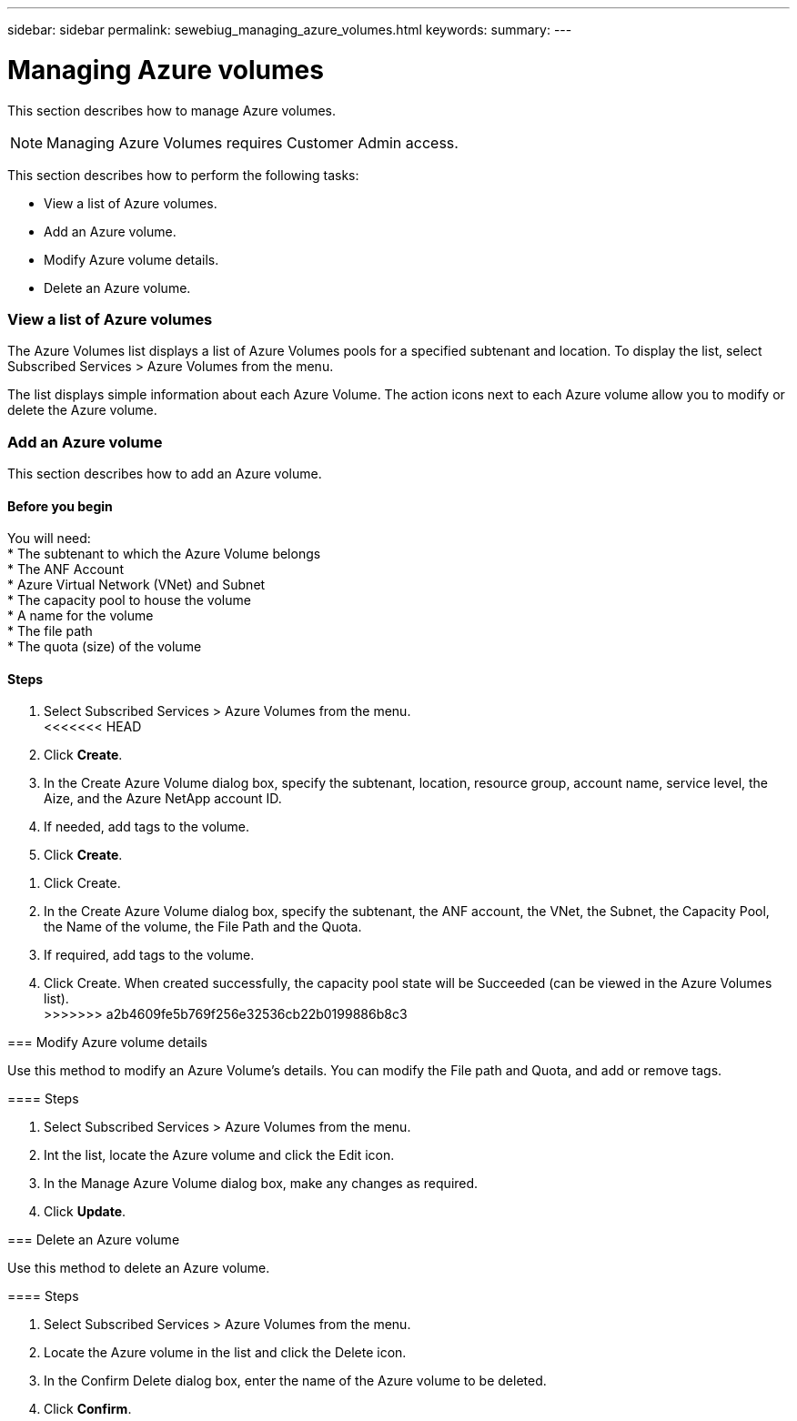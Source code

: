 ---
sidebar: sidebar
permalink: sewebiug_managing_azure_volumes.html
keywords:
summary:
---

= Managing Azure volumes
:hardbreaks:
:nofooter:
:icons: font
:linkattrs:
:imagesdir: ./media/

//
// This file was created with NDAC Version 2.0 (August 17, 2020)
//
// 2020-10-20 10:59:40.340665
//

[.lead]
This section describes how to manage Azure volumes.

[NOTE]
Managing Azure Volumes requires Customer Admin access.

This section describes how to perform the following tasks:

* View a list of Azure volumes.
* Add an Azure volume.
* Modify Azure volume details.
* Delete an Azure volume.

=== View a list of Azure volumes

The Azure Volumes list displays a list of Azure Volumes pools for a specified subtenant and location. To display the list, select Subscribed Services > Azure Volumes from the menu.

The list displays simple information about each Azure Volume. The action icons next to each Azure volume allow you to modify or delete the Azure volume.

=== Add an Azure volume

This section describes how to add an Azure volume.

==== Before you begin

You will need:
* The subtenant to which the Azure Volume belongs
*	The ANF Account
*	Azure Virtual Network (VNet) and Subnet
*	The capacity pool to house the volume
*	A name for the volume
*	The file path
*	The quota (size) of the volume


==== Steps

. Select Subscribed Services > Azure Volumes from the menu.
<<<<<<< HEAD
. Click *Create*.
. In the Create Azure Volume dialog box, specify the subtenant, location, resource group, account name, service level, the Aize, and the Azure NetApp account ID.
. If needed, add tags to the volume.
. Click *Create*.
=======
. Click Create.
. In the Create Azure Volume dialog box, specify the subtenant, the ANF account, the VNet, the Subnet, the Capacity Pool, the Name of the volume, the File Path and the Quota.
. If required, add tags to the volume.
. Click Create. When created successfully, the capacity pool state will be Succeeded (can be viewed in the Azure Volumes list).
>>>>>>> a2b4609fe5b769f256e32536cb22b0199886b8c3

=== Modify Azure volume details

Use this method to modify an Azure Volume’s details. You can modify the File path and Quota, and add or remove tags.

==== Steps

. Select Subscribed Services > Azure Volumes from the menu.
. Int the list, locate the Azure volume and click the Edit icon.
. In the Manage Azure Volume dialog box, make any changes as required.
. Click *Update*.

=== Delete an Azure volume

Use this method to delete an Azure volume.

==== Steps

. Select Subscribed Services > Azure Volumes from the menu.
. Locate the Azure volume in the list and click the Delete icon.
. In the Confirm Delete dialog box, enter the name of the Azure volume to be deleted.
. Click *Confirm*.
